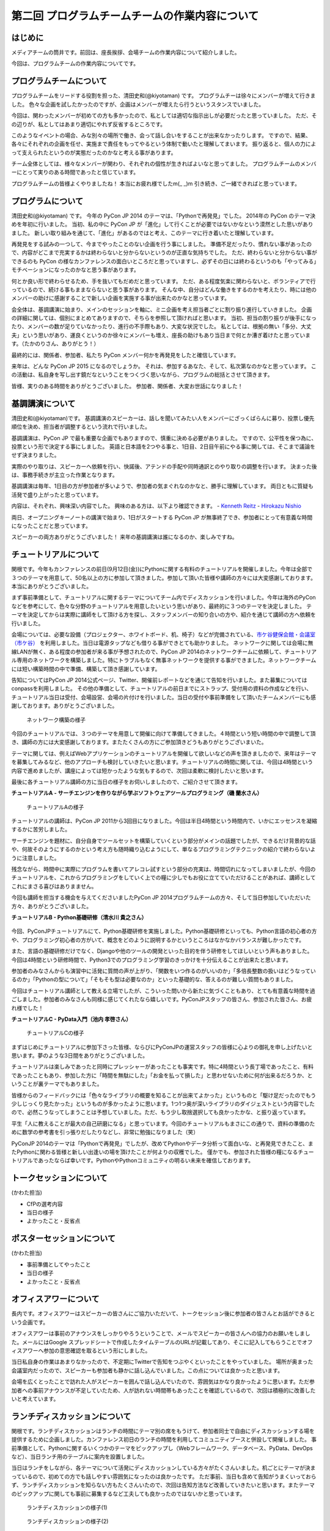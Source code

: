 ===============================================
第二回 プログラムチームチームの作業内容について
===============================================

はじめに
========

メディアチームの筒井です。前回は、座長挨拶、会場チームの作業内容について紹介しました。

今回は、プログラムチームの作業内容についてです。

プログラムチームについて
========================
プログラムチームをリードする役割を担った、清田史和(@kiyotaman) です。
プログラムチーは徐々にメンバーが増えて行きました。
色々な企画を試したかったのですが、企画はメンバーが増えたら行うというスタンスでいました。

今回は、関わったメンバーが初めての方も多かったので、私としては適切な指示出しが必要だったと思っていました。
ただ、その辺りが、私としてはあまり適切にやれず反省するところです。

このようなイベントの場合、みな別々の場所で働き、会って話し合いをすることが出来なかったりします。
ですので、結果、各々にそれぞれの企画を任せ、実施まで責任をもってやるという体制で動いたと理解してまいます。
振り返ると、個人の力によって支えられたというのが実態だったのかなと考える事があります。

チーム全体としては、様々なメンバーが関わり、それぞれの個性が生きればよいなと思ってました。
プログラムチームのメンバーにとって実りのある時間であったと信じています。

プログラムチームの皆様よくやりましたね！
本当にお疲れ様でしたm(_ _)m
引き続き、ご一緒できればと思っています。

プログラムについて
==================
清田史和(@kiyotaman) です。
今年の PyCon JP 2014 のテーマは、「Pythonで再発見」でした。
2014年の PyCon のテーマ決めを年初に行いました。
当初、私の中に PyCon JP が「進化」して行くことが必要ではないかなという漠然とした思いがありました。
新しい取り組みを通じて、「進化」があるのではと考え、このテーマに行き着いたと理解しています。

再発見をする試みの一つして、今までやったことのない企画を行う事にしました。
準備不足だったり、慣れない事があったので、内容がどこまで充実するかは終わらないと分からないというのが正直な気持ちでした。
ただ、終わらないと分からない事ができるのも PyCon の様なカンファレンスの面白いところだと思っていますし、必ずその日には終わるというのも「やってみる」モチベーションになったのかなと思う事があります。

何とか良い形で終わらせるため、手を抜いてもだめだと思っています。
ただ、ある程度気楽に関わらないと、ボランティアで行っているので、続ける事もままならないと思う事があります。
そんな中、自分はどんな働きをするのかを考えたり、時には他のメンバーの助けに感謝することで新しい企画を実施する事が出来たのかなと思っています。

会全体は、基調講演に始まり、メインのセッションを軸に、ミニ企画を考え担当者ごとに割り振り進行していきました。
企画の詳細に関しては、個別にまとめてありますので、そちらを参照して頂ければと思います。
当初、担当の割り振りが後手になったり、メンバーの数が足りていなかったり、進行の不手際もあり、大変な状況でした。
私としては、根拠の無い「多分、大丈夫」という思いがあり、運良くというのか徐々にメンバーも増え、座長の助けもあり当日まで何とか漕ぎ着けたと思っています。（たかのりさん、ありがとう！）

最終的には、関係者、参加者、私たち PyCon メンバー何かを再発見をしたと確信しています。

来年は、どんな PyCon JP 2015 になるのでしょうか。
それは、参加するあなた、そして、私次第なのかなと思っています。
この活動は、私自身を写し出す鏡だなということをつくづく思いながら、プログラムの総括とさせて頂きます。

皆様、実りのある時間をありがとうございました。
参加者、関係者、大変お世話になりました！

基調講演について
================
清田史和(@kiyotaman)です。
基調講演のスピーカーは、話しを聞いてみたい人をメンバーにざっくばらんに募り、投票し優先順位を決め、担当者が調整するという流れで行いました。

基調講演は、PyCon JP で最も重要な企画でもありますので、慎重に決める必要がありました。
ですので、公平性を保つ為に、投票という形で決定する事にしました。
英語と日本語を2つやる事と、1日目、2日目午前にやる事に関しては、そこまで議論をせず決まりました。

実際のやり取りは、スピーカーへ依頼を行い、快諾後、アテンドの手配や同時通訳とのやり取りの調整を行います。
決まった後は、事務手続きが主立った作業となります。

基調講演は毎年、1日目の方が参加者が多いようで、参加者の気まぐれなのかなと、勝手に理解しています。
両日ともに質疑も活発で盛り上がったと思っています。

内容は、それぞれ、興味深い内容でした。
興味のある方は、以下より確認できます。
- `Kenneth Reitz <https://www.youtube.com/watch?v=9oJXzlmGJKc&list=PLMkWB0UjwFGm4Ao5w2CKv24tl_Op_kxs5>`_
- `Hirokazu Nishio <https://www.youtube.com/watch?v=3AVt6A7qaOg&list=UUxNoKygeZIE1AwZ_NdUCkhQ>`_

両日、オープニングキーノートの講演で始まり、1日がスタートする PyCon JP が無事終了でき、参加者にとって有意義な時間になったことだと思っています。

スピーカーの両方ありがとうございました！
来年の基調講演は誰になるのか、楽しみですね。


チュートリアルについて
======================

関根です。今年もカンファレンスの前日(9月12日(金))にPythonに関する有料のチュートリアルを開催しました。今年は全部で３つのテーマを用意して、50名以上の方に参加して頂きました。参加して頂いた皆様や講師の方々には大変感謝しております。本当にありがとうございました。

まず事前準備として、チュートリアルに関するテーマについてチーム内でディスカッションを行いました。今年は海外のPyConなどを参考にして、色々な分野のチュートリアルを用意したいという思いがあり、最終的に３つのテーマを決定しました。
テーマを決定してからは実際に講師をして頂ける方を探し、スタッフメンバーの知り合いの方や、紹介を通じて講師の方へ依頼を行いました。

会場については、必要な設備（プロジェクター、ホワイトボード、机、椅子）などが完備されている、`市ケ谷健保会館・会議室（市ケ谷） <http://www.its-kenpo.or.jp/fuzoku/kaigi/ichigaya.html>`_ を利用しました。当日は電源タップなども借りる事ができとても助かりました。
ネットワークに関しては会場に無線LANが無く、ある程度の参加者が来る事が予想されたので、PyCon JP 2014のネットワークチームに依頼して、チュートリアル専用のネットワークを構築しました。特にトラブルもなく無事ネットワークを提供する事ができました。ネットワークチームには短い構築時間の中で準備、構築して頂き感謝しています。

告知についてはPyCon JP 2014公式ページ、Twitter、開催前レポートなどを通じて告知を行いました。また募集についてはconpassを利用しました。
その他の準備として、チュートリアルの前日までにストラップ、受付用の資料の作成などを行い、チュートリアル当日は受付、会場設営、会場の片付けを行いました。当日の受付や事前準備をして頂いたチームメンバーにも感謝しております。ありがとうございました。

.. figure:: /_static/pyconjp2014-tutorial-network.jpg
   :width: 400
   :alt: チュートリアル用のネットワーク構築の様子
   :target: https://www.flickr.com/photos/pyconjp/15029386578/

   ネットワーク構築の様子

今回のチュートリアルでは、３つのテーマを用意して開催に向けて準備してきました。４時間という短い時間の中で調整して頂き、講師の方には大変感謝しております。またたくさんの方にご参加頂きどうもありがとうございまいた。

テーマに関しては、例えばWebアプリケーションのチュートリアルを開催して欲しいなどの声を頂きましたので、来年はテーマを募集してみるなど、他のアプローチも検討していきたいと思います。チュートリアルの時間に関しては、今回は4時間という内容で進めましたが、講座によっては短かったような気もするので、次回は柔軟に検討したいと思います。

最後に各チュートリアル講師の方に当日の様子をお伺いしましたので、ご紹介させて頂きます。

**チュートリアルA - サーチエンジンを作りながら学ぶソフトウェアツールプログラミング（磯 蘭水さん）**

.. figure:: /_static/pyconjp2014-tutorial-a.jpg
   :width: 400
   :alt: チュートリアルAの様子
       :target: https://www.flickr.com/photos/pyconjp/15029396867/

   チュートリアルAの様子

チュートリアルの講師は、PyCon JP 2011から3回目になりました。今回は半日4時間という時間内で、いかにエッセンスを凝縮するかに苦労しました。

サーチエンジンを題材に、自分自身でツールセットを構築していくという部分がメインの話題でしたが、できるだけ背景的な話や、何故そのようにするのかという考え方も随時織り込むようにして、単なるプログラミングテクニックの紹介で終わらないように注意しました。

残念ながら、時間中に実際にプログラムを書いてアレコレ試すという部分の充実は、時間切れになってしまいましたが、今回のチュートリアルを、これからプログラミングをしていく上での糧に少しでもお役に立てていただけることがあれば、講師としてこれにまさる喜びはありまません。

今回も講師を担当する機会を与えてくださいましたPyCon JP 2014プログラムチームの方々、そして当日参加していただいた方々、ありがとうございました。

**チュートリアルB - Python基礎研修（清水川 貴之さん）**


.. figure:: /_static/pyconjp2014-tutorial-b.jpg
   :width: 400
   :alt: チュートリアルBの様子
   :target: https://www.flickr.com/photos/pyconjp/15192947426/

今回、PyConJPチュートリアルにて、Python基礎研修を実施しました。Python基礎研修といっても、Python言語の初心者の方や、プログラミング初心者の方がいて、概念をどのように説明するかというところはなかなかバランスが難しかったです。

また、言語の基礎研修だけでなく、Djangoや他のツールの開発といった目的を伴う研修をしてほしいという声もありました。今回は4時間という研修時間で、Python3でのプログラミング学習のきっかけを十分伝えることが出来たと思います。

参加者のみなさんからも演習中に活発に質問の声が上がり、「関数をいつ作るのがいいのか」「多倍長整数の扱いはどうなっているのか」「Pythonの型について」「そもそも型は必要なのか」といった基礎的な、答えるのが難しい質問もありました。

今回はチュートリアル講師として教える立場でしたが、こういった問いから新たに気づくこともあり、とても有意義な時間を過ごしました。参加者のみなさんも同様に感じてくれたなら嬉しいです。PyConJPスタッフの皆さん、参加された皆さん、お疲れ様でした！


**チュートリアルC - PyData入門（池内 孝啓さん）**

.. figure:: /_static/pyconjp2014-tutorial-c.jpg
   :width: 400
   :alt: チュートリアルCの様子
   :target: https://www.flickr.com/photos/pyconjp/15215603922/

   チュートリアルCの様子

まずはじめにチュートリアルに参加下さった皆様、ならびにPyConJPの運営スタッフの皆様に心よりの御礼を申し上げたいと思います。夢のような3日間をありがとうございました。

チュートリアルは楽しみであったと同時にプレッシャーがあったことも事実です。特に4時間という長丁場であったこと、有料であったこともあり、参加した方に「時間を無駄にした」「お金を払って損した」と思わせないために何が出来るだろうか、ということが裏テーマでもありました。

皆様からのフィードバックには「色々なライブラリの概要を知ることが出来てよかった」というものと「駆け足だったのでもう少しじっくり見たかった」というものが多かったように思います。1つ1つ奥が深いライブラリのダイジェストという内容でしたので、必然こうなってしまうことは予想していました。ただ、もう少し取捨選択しても良かったかな、と振り返っています。

平生「人に教えることが最大の自己研磨になる」と思っています。今回のチュートリアルもまさにこの通りで、資料の準備のために数学の参考書を引っ張りだしたりなどし、非常に勉強になりました（笑）

PyConJP 2014のテーマは「Pythonで再発見」でしたが、改めてPythonやデータ分析って面白いな、と再発見できたこと、またPythonに関わる皆様と新しい出逢いの場を頂けたことが何よりの収穫でした。
僅かでも、参加された皆様の糧になるチュートリアルであったならば幸いです。PythonやPythonコミュニティの明るい未来を確信しております。


トークセッションについて
========================

(かわた担当)

* CfPの選考内容
* 当日の様子
* よかったこと・反省点

ポスターセッションについて
==========================

(かわた担当)

* 事前準備としてやったこと
* 当日の様子
* よかったこと・反省点

オフィスアワーについて
======================
長内です。オフィスアワーはスピーカーの皆さんにご協力いただいて、トークセッション後に参加者の皆さんとお話ができるという企画です。

.. 写真もあるとよいかと(たかのり)

オフィスアワーは事前のアナウンスをしっかりやろうということで、メールでスピーカーの皆さんへの協力のお願いをしました。メールにはGoogle スプレッドシートで作成したタイムテーブルのURLが記載してあり、そこに記入してもらうことでオフィスアワーへ参加の意思確認を取るという形にしました。

当日私自身の作業はあまりなかったので、不定期にTwitterで告知をつぶやくといったことをやっていました。
場所が奥まった会議室内だったので、スピーカーも参加者も静かに話し込んでいました。この点については良かったと思います。

会場を広くとったことで訪れた人がスピーカーを囲んで話し込んでいたので、雰囲気はかなり良かったように思います。ただ参加者への事前アナウンスが不足していたため、人が訪れない時間帯もあったことを確認しているので、次回は積極的に改善したいと考えています。

ランチディスカッションについて
==============================

関根です。ランチディスカッションはランチの時間にテーマ別の席をもうけて、参加者同士で自由にディスカッションする場を提供するために企画しました。カンファレンス初日のランチの時間を利用してコミュニティブースと併設して開催しました。
事前準備として、Pythonに関するいくつかのテーマをピックアップし（Webフレームワーク、データベース、PyData、DevOpsなど）、当日ランチ用のテーブルに案内を設置しました。

当日はランチをしながら、各テーマについて活発にディスカッションしている方々がたくさんいました。机ごとにテーマが決まっているので、初めての方でも話しやすい雰囲気になったのは良かったです。
ただ事前、当日も含めて告知がうまくいっておらず、ランチディスカッションを知らない方もたくさんいたので、次回は告知方法など改善していきたいと思います。またテーマのピックアップに関しても事前に募集するなど工夫しても良かったのではないかと思っています。

.. figure:: /_static/pyconjp2014-lunch-discussion_1.jpg
   :width: 400
   :alt: ランチディスカッションの様子(1)
   :target: https://www.flickr.com/photos/pyconjp/15109352617/

   ランチディスカッションの様子(1)

.. figure:: /_static/pyconjp2014-lunch-discussion_2.jpg
   :width: 400
   :alt: ランチディスカッションの様子(2)
   :target: https://www.flickr.com/photos/pyconjp/15109139899/

   ランチディスカッションの様子(2)

コミュニティーブースについて
============================
真嘉比 (@a_macbee) です。PyCon JP 2014では新たにコミュニティーブースを設け、Pythonに関連したコミュニティーを広く来場者の方に知ってもらう取り組みを行いました。具体的には、参加を希望するコミュニティーごとにブースを用意して、主にカンファレンス初日のお昼時間帯を利用し、コミュニティーに所属している方と来場者の方とで交流できる場を提供しました。

まず事前準備として、8月後半からコミュニティーブース応募団体の募集を開始しました。募集開始に伴い、PyCon JP 2014公式ページ等を利用して、コミュニティーブースの募集について告知しました。参加を希望するコミュニティー代表者の方にはGoogle Spreadsheetを利用して応募登録を行ってもらい、9月の頭に応募採択について連絡しました。今回は以下の5団体のコミュニティーブースが当日提供されました。

- `Sphinx-users.jp <http://sphinx-users.jp/>`_
- `Python ボルダリング部 <http://kabepy.connpass.com/>`_
- `Python mini Hack-a-thon(#pyhack) <http://pyhack.connpass.com/>`_
- `pylonsproject.jp <http://pylonsproject.jp/>`_
- `Gentoo-JP <http://www.gentoo.gr.jp/>`_

カンファレンス当日は、コミュニティーブースの設置と参加者のみなさんをブースへ誘導するといった作業を行っていました。
コミュニティーブースが設けられた会議室内では参加者の誘導などは行わず、基本的に各コミュニティーの方に各ブースのとりまとめをお任せする形で行っていたのですが、みなさんお弁当を片手に楽しく交流されている様子でした。

.. figure:: /_static/pyconjp2014-community-booth.jpg
   :width: 400
   :alt: コミュニティーブース当日の様子
   :target: https://www.flickr.com/photos/pyconjp/15295518372/in/set-72157647184237569

   コミュニティーブースの当日の様子

初めての試みとなったコミュニティーブースでしたが、参加者の方からトークだけではなくコミュニティーブースが出来たことでより楽しくなったといった意見も頂くことができ、概ね好評だったかなと思います。しかし、その反面コミュニティーブースについての案内や募集が遅くなってしまったため、コミュニティー代表者の方を混乱させてしまう場面もありました。次回以降にコミュニティーブースを設ける場合はもっと早くから告知を行いたいと思います。

ライトニングトークについて
==========================

小宮です。

ライトニングトークは、カンファレンスDayであった9月13日、14日の夕方にメインホールである国際会議場で実施しました。9月13日は5名、9月14は7名の方に発表していただきました。

.. figure:: _static/pyconjp2014_lt_1.*
   :width: 300px
   :alt: 9/14(Day3)に発表されたライトニングトークの題目ポスター

   9/14(Day3)に発表されたライトニングトークの題目ポスター

.. figure:: _static/pyconjp2014_lt_2.*
   :width: 300px
   :alt: ライトニングトークの様子

   ライトニングトークの様子

準備についてですが、8月上旬より順次事前準備を行いました。内容は、ライトニングトークの募集告知、発表枠を両日にいくつにするかや発表順番等のタイムスケジュールの作成、応募された題目のチェック、応募者への採用通知といった作業です。

カンファレンス当日はあまり作業は多くありませんが、主に題目案内のポスターを手書き・会場に掲示したり、銅鑼を叩くチームメンバーと打合せをするといった作業を行いました。
また私がはじめての司会という事もあったので、他企画の作業の合間に司会用のペーパーを何度も確認していました。

スピーカーの方々の素晴らしい発表は勿論の事、参加者の皆さんが会場で発表に反応し、盛り上げて下さった事が良かった点だと何よりも感じています。
また5分経過の合図の方法やタイミングはイベントによって若干異なるかと思いますが、今回のPyCon JP 2014 では全てのライトニングトークにおいて、5分経過してもトーク終了していなかった場合、即終了の銅鑼を鳴らす方針で合図を行いました。
「容赦なく5分で銅鑼が鳴る！」、「銅鑼の叩き方が迫力があって良い」といった反応の声が多かったです。その点も盛り上がりの1つの要素になったのかもしれません。

.. figure:: _static/pyconjp2014_lt_3.*
   :width: 300px
   :alt: 銅鑼を叩いている様子

   銅鑼を叩いている様子

さらに振り返ると、司会の私自身がとても緊張してしまったという事が反省点の1つです。
第一に楽しそうな雰囲気で司会をする事を当日の目標にしていましたが、いざ大勢の人の前に立つとあがってしまいました。
そういう状態ではありましたが、無事司会を終える事が出来たのはリアルタイムに座長や運営スタッフのフォロー、参加者の方からのTwitterでの反応があったからです。
大規模カンファレンスは沢山の人の協力があって1つ1つの事が達成出来ると感じた一場面でした。

最後に、今回は初めてのライトニングトークを経験したスピーカーもいらっしゃったようです。
今後も、人前で発表する事が初めての人から、ライトニングトーク職人と呼ばれる慣れた人まで、多くの参加者の皆さんにとってカジュアルにPythonに関する発表が出来る場になればと思います。
その為にも次回以降は募集期間を本年度より前倒しで行ったり、ライトニングトークの募集告知を様々なチャンネルで行うなどより工夫出来ればと考えています。

オープンスペースについて
========================
劉です。

オープンスペースは参加者が自由に利用できる場所です。具体的には、参加者が発表を行ったり議論するために使える、場所と時間を提供していました。

.. figure:: /_static/PyConJP2014OpenSpaceRoom.jpg
   :width: 400
   :alt: オープンスペースの会場
   :target: https://www.flickr.com/photos/pyconjp/15110548438/in/set-72157647216509890 

   オープンスペースの会場

事前に受付用紙ドを準備して、希望者は先着順でボードの空いている枠に記入してもらいました。オープンスペースの参加者を募集するために、オープニングでアナウンスをしただけではなく、Twitterでも告知をしました。

.. figure:: /_static/PyConJP2014OpenSpaceBoard.jpg
   :width: 400
   :alt: オープンスペースの受付用紙
   :target: https://www.flickr.com/photos/pyconjp/15254923151/in/set-72157647216509890 

   オープンスペースの受付用紙

当日オープンスペースは利用者も多く、カジュアルに議論がされており雰囲気もいいと感じ巻いた。当初想定した感じで使われており、参加者のみなさんにも楽しんでもらえたと思います。

.. figure:: /_static/PyConJP2014OpenSpaceScene.jpg
   :width: 400
   :alt: オープンスペースの当日の様子
   :target: https://www.flickr.com/photos/pyconjp/15110518419/in/set-72157647216509890 

   オープンスペースの当日の様子

開発スプリントについて
======================

(川田担当)

* 事前準備としてやったこと
* 当日の様子
* よかったこと・反省点

まとめと次回
============

メディアチームの筒井です。今回はプログラムチームの作業内容について紹介しました。

次回は、メディアチームの作業内容についてです。
